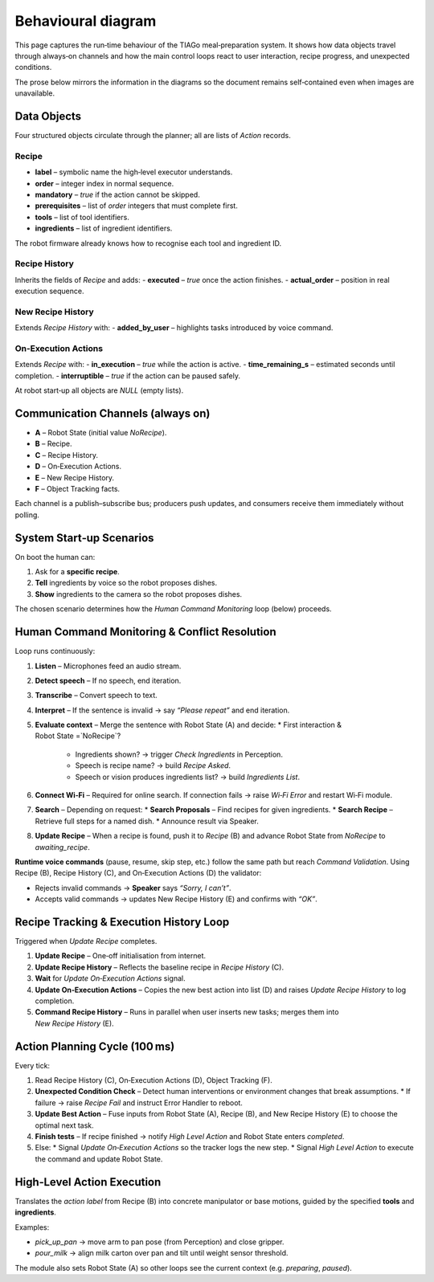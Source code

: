 Behavioural diagram
====================

This page captures the run‑time behaviour of the TIAGo meal‑preparation system. It shows how data objects travel through always‑on channels and how the main control loops react to user interaction, recipe progress, and unexpected conditions.


.. image:: ../../Diagrams/action_planning.png
   :alt: action_planning
   :align: center
   :width: 100%
   :height: 576px
   
.. image:: ../../Diagrams/recipe_tracking.png
   :alt: recipe_tracking
   :align: center
   :width: 100%
   :height: 1476px

.. image:: ../../Diagrams/human_command.png
   :alt: human_command
   :align: center
   :width: 100%
   :height: 1476px

The prose below mirrors the information in the diagrams so the document remains self‑contained even when images are unavailable.


Data Objects
------------

Four structured objects circulate through the planner; all are lists of *Action* records.

Recipe
~~~~~~
- **label** – symbolic name the high‑level executor understands.
- **order** – integer index in normal sequence.
- **mandatory** – `true` if the action cannot be skipped.
- **prerequisites** – list of `order` integers that must complete first.
- **tools** – list of tool identifiers.
- **ingredients** – list of ingredient identifiers.

The robot firmware already knows how to recognise each tool and ingredient ID.

Recipe History
~~~~~~~~~~~~~~
Inherits the fields of *Recipe* and adds:
- **executed** – `true` once the action finishes.
- **actual_order** – position in real execution sequence.

New Recipe History
~~~~~~~~~~~~~~~~~~
Extends *Recipe History* with:
- **added_by_user** – highlights tasks introduced by voice command.

On‑Execution Actions
~~~~~~~~~~~~~~~~~~~~
Extends *Recipe* with:
- **in_execution** – `true` while the action is active.
- **time_remaining_s** – estimated seconds until completion.
- **interruptible** – `true` if the action can be paused safely.

At robot start‑up all objects are `NULL` (empty lists).


Communication Channels (always on)
----------------------------------

- **A** – Robot State (initial value `NoRecipe`).
- **B** – Recipe.
- **C** – Recipe History.
- **D** – On‑Execution Actions.
- **E** – New Recipe History.
- **F** – Object Tracking facts.

Each channel is a publish–subscribe bus; producers push updates, and consumers receive them immediately without polling.


System Start‑up Scenarios
-------------------------

On boot the human can:

1. Ask for a **specific recipe**.
2. **Tell** ingredients by voice so the robot proposes dishes.
3. **Show** ingredients to the camera so the robot proposes dishes.

The chosen scenario determines how the *Human Command Monitoring* loop (below) proceeds.


Human Command Monitoring & Conflict Resolution
---------------------------------------------

Loop runs continuously:

#. **Listen** – Microphones feed an audio stream.
#. **Detect speech** – If no speech, end iteration.
#. **Transcribe** – Convert speech to text.
#. **Interpret** – If the sentence is invalid → say *“Please repeat”* and end iteration.
#. **Evaluate context** – Merge the sentence with Robot State (A) and decide:
   * First interaction & Robot State =`NoRecipe`?
     * Ingredients shown? → trigger *Check Ingredients* in Perception.
     * Speech is recipe name? → build *Recipe Asked*.
     * Speech or vision produces ingredients list? → build *Ingredients List*.
#. **Connect Wi‑Fi** – Required for online search. If connection fails → raise *Wi‑Fi Error* and restart Wi‑Fi module.
#. **Search** – Depending on request:
   * **Search Proposals** – Find recipes for given ingredients.
   * **Search Recipe** – Retrieve full steps for a named dish.
   * Announce result via Speaker.
#. **Update Recipe** – When a recipe is found, push it to *Recipe* (B) and advance Robot State from `NoRecipe` to `awaiting_recipe`.

**Runtime voice commands** (pause, resume, skip step, etc.) follow the same path but reach *Command Validation*. Using Recipe (B), Recipe History (C), and On‑Execution Actions (D) the validator:

- Rejects invalid commands → **Speaker** says *“Sorry, I can’t”*.
- Accepts valid commands → updates New Recipe History (E) and confirms with *“OK”*.


Recipe Tracking & Execution History Loop
---------------------------------------

Triggered when *Update Recipe* completes.

1. **Update Recipe** – One‑off initialisation from internet.
2. **Update Recipe History** – Reflects the baseline recipe in *Recipe History* (C).
3. **Wait** for *Update On‑Execution Actions* signal.
4. **Update On‑Execution Actions** – Copies the new best action into list (D) and raises *Update Recipe History* to log completion.
5. **Command Recipe History** – Runs in parallel when user inserts new tasks; merges them into *New Recipe History* (E).


Action Planning Cycle (100 ms)
------------------------------

Every tick:

#. Read Recipe History (C), On‑Execution Actions (D), Object Tracking (F).
#. **Unexpected Condition Check** – Detect human interventions or environment changes that break assumptions.
   * If failure → raise *Recipe Fail* and instruct Error Handler to reboot.
#. **Update Best Action** – Fuse inputs from Robot State (A), Recipe (B), and New Recipe History (E) to choose the optimal next task.
#. **Finish tests** – If recipe finished → notify *High Level Action* and Robot State enters `completed`.
#. Else:
   * Signal *Update On‑Execution Actions* so the tracker logs the new step.
   * Signal *High Level Action* to execute the command and update Robot State.


High‑Level Action Execution
---------------------------

Translates the *action label* from Recipe (B) into concrete manipulator or base motions, guided by the specified **tools** and **ingredients**.

Examples:

- `pick_up_pan` → move arm to pan pose (from Perception) and close gripper.
- `pour_milk` → align milk carton over pan and tilt until weight sensor threshold.

The module also sets Robot State (A) so other loops see the current context (e.g. `preparing`, `paused`).


